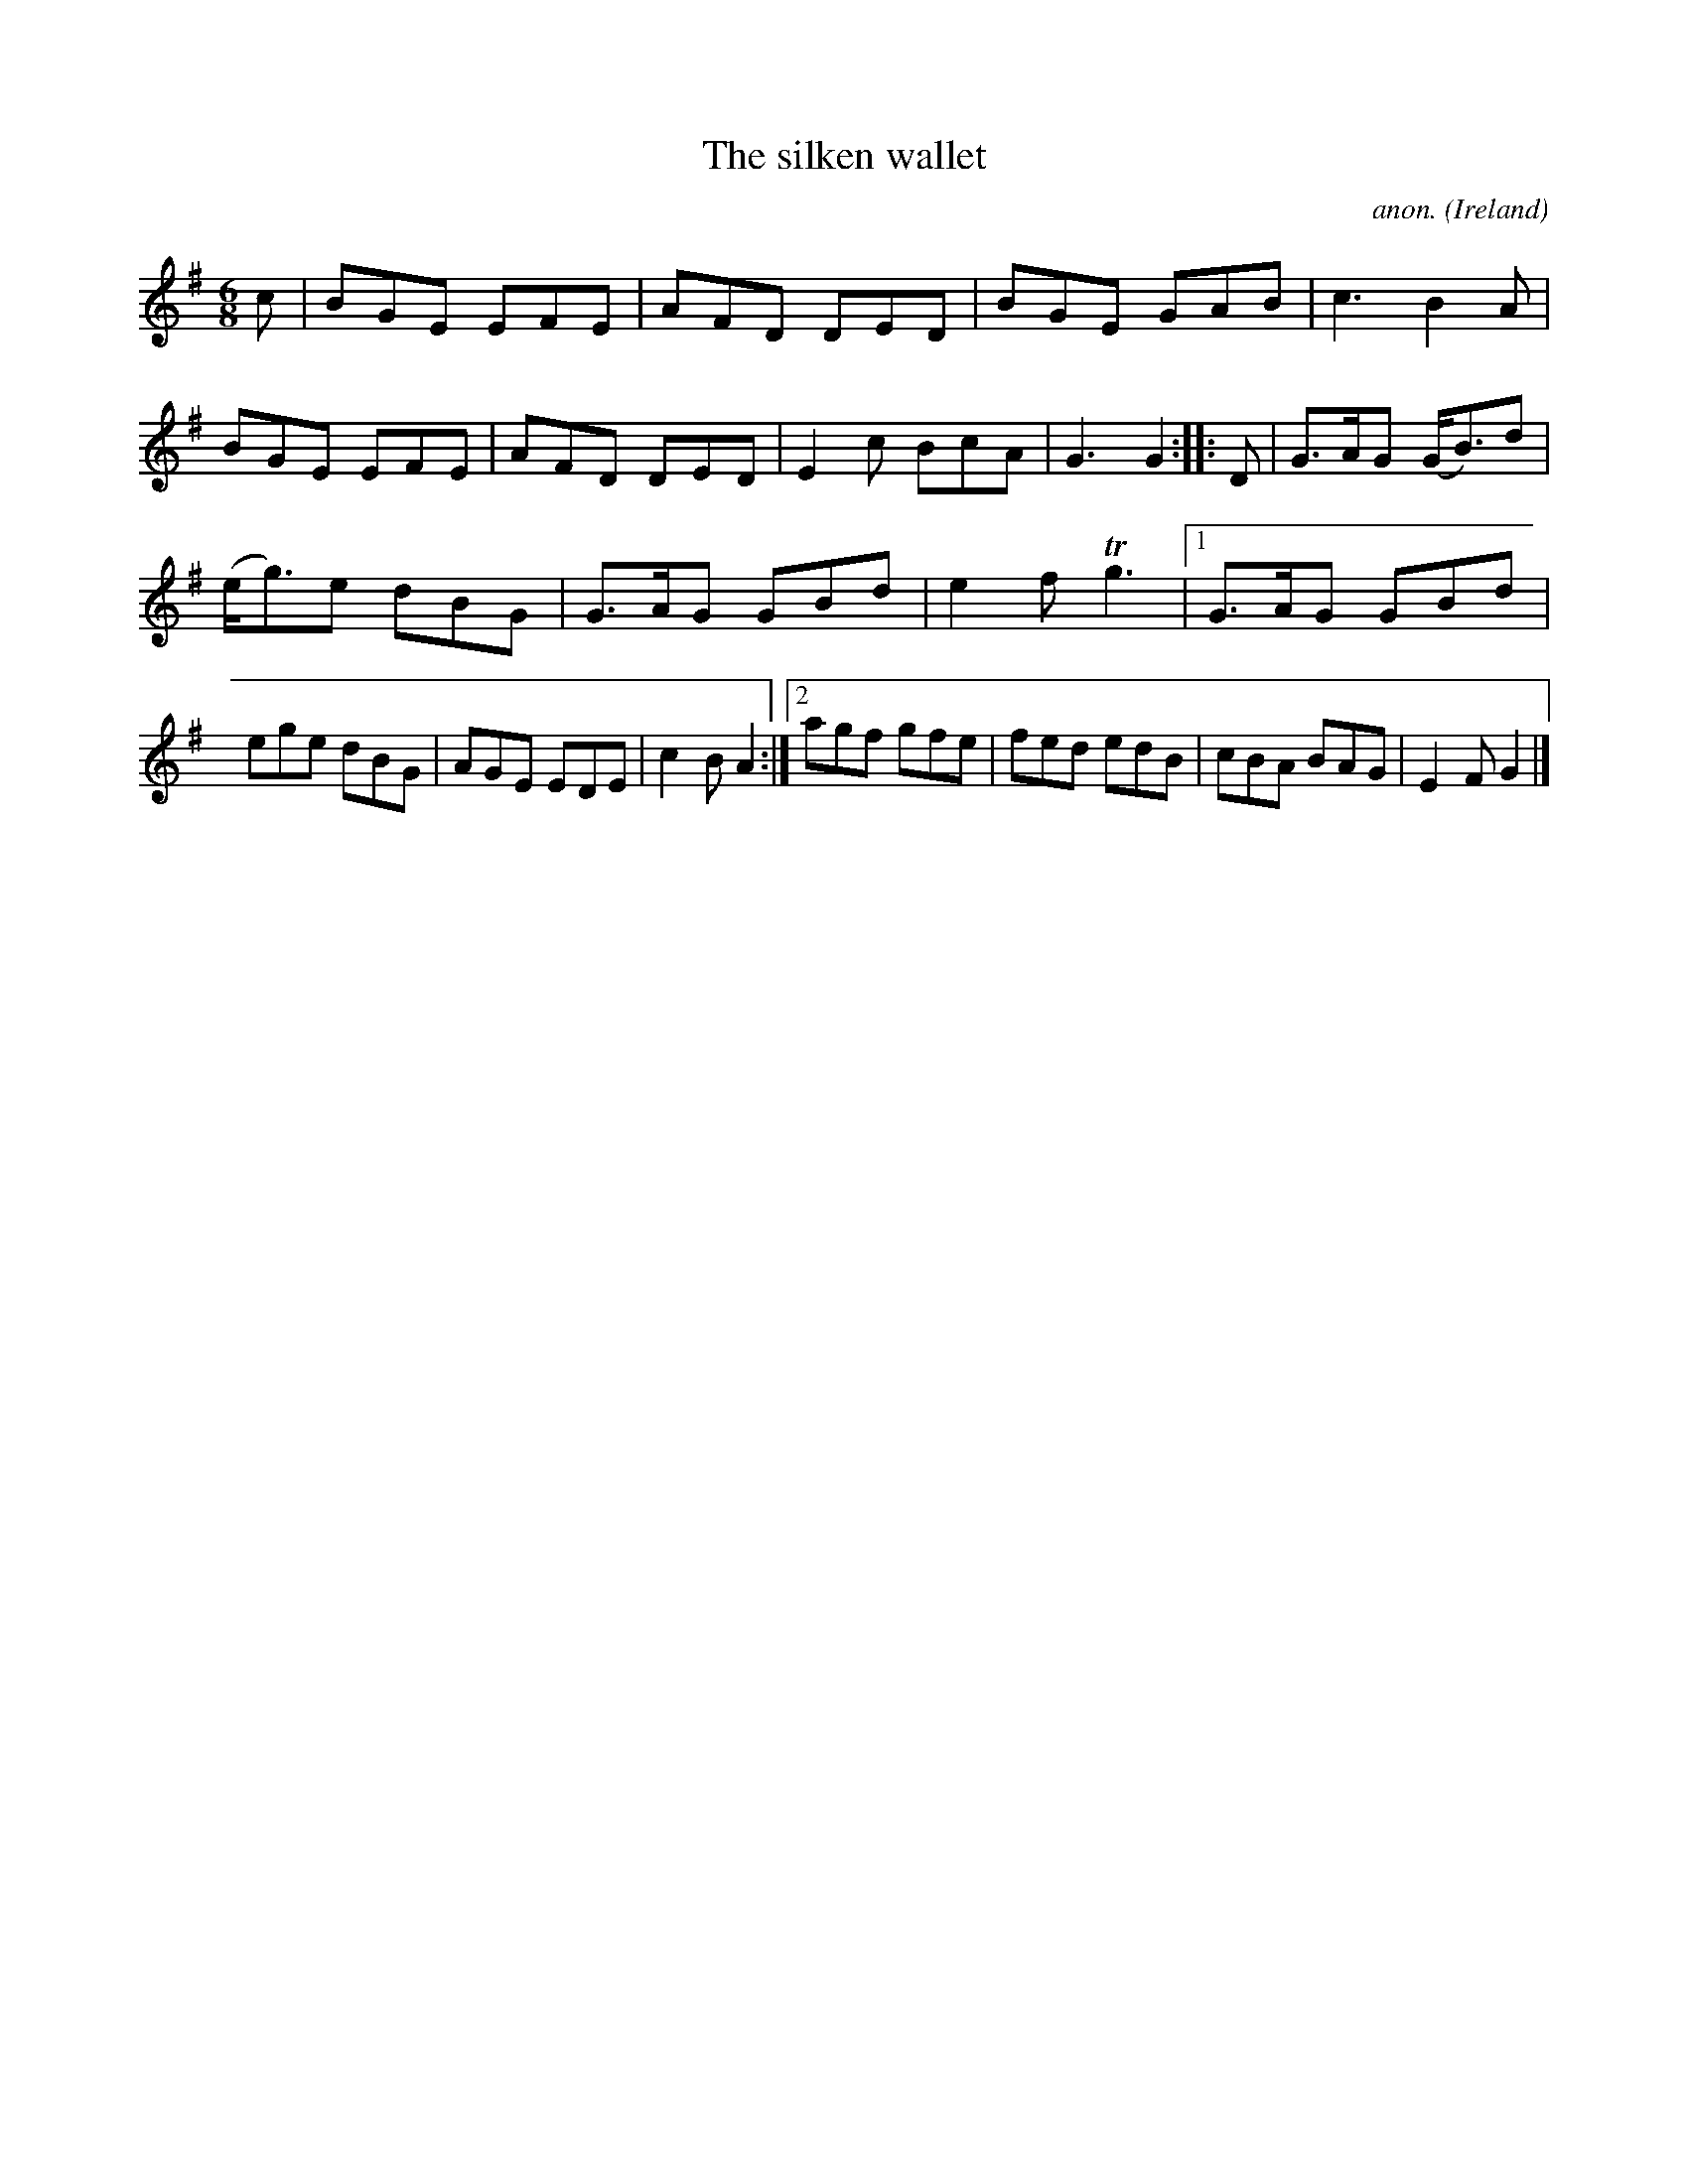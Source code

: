 X:5676
T:The silken wallet
C:anon.
O:Ireland
B:Francis O'Neill: "The Dance Music of Ireland" (1907) no. 140
R:Double jig
Z:Transcribed by Frank Nordberg - http://www.musicaviva.com
m:Tn3 = no/4n/m/4n
M:6/8
L:1/8
K:G
c|BGE EFE|AFD DED|BGE GAB|c3 B2A|BGE EFE|AFD DED|E2c BcA|G3 G2::D|G>AG (G<B)d|
(e<g)e dBG|G>AG GBd|e2f Tg3|[1 G>AG GBd|ege dBG|AGE EDE|c2B A2:|[2 agf gfe|fed edB|cBA BAG|E2F G2|]
